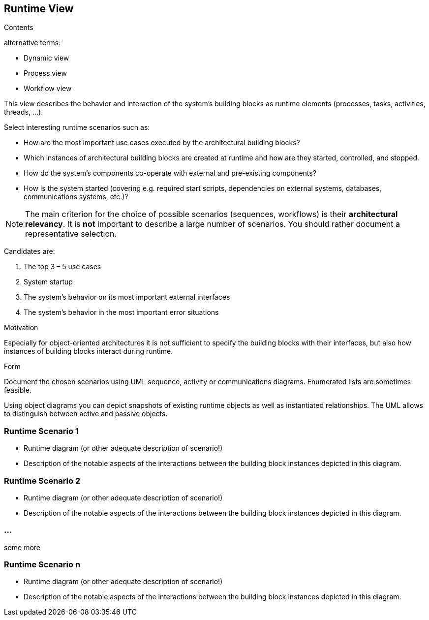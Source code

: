 [[section-runtime-view]]
== Runtime View


[role="arc42help"]
****
.Contents
alternative terms:

* Dynamic view
* Process view
* Workflow view

This view describes the behavior and interaction of the system’s building blocks as runtime elements (processes, tasks, activities, threads, …).

Select interesting runtime scenarios such as:

* How are the most important use cases executed by the architectural building blocks?
* Which instances of architectural building blocks are created at runtime and how are they started, controlled, and stopped.
* How do the system’s components co-operate with external and pre-existing components?
* How is the system started (covering e.g. required start scripts, dependencies on external systems, databases, communications systems, etc.)?


[NOTE]
The main criterion for the choice of possible scenarios (sequences, workflows) is their *architectural relevancy*. It is *not* important to describe a large number of scenarios. You should rather document a representative selection.

Candidates are:

1.  The top 3 – 5 use cases
2.  System startup
3.  The system’s behavior on its most important external interfaces
4.  The system’s behavior in the most important error situations

.Motivation
Especially for object-oriented architectures it is not sufficient to specify the building blocks with their interfaces, but also how instances of building blocks interact during runtime.

.Form
Document the chosen scenarios using UML sequence, activity or communications diagrams. Enumerated lists are sometimes feasible.

Using object diagrams you can depict snapshots of existing runtime objects as well as instantiated relationships. The UML allows to distinguish between active and passive objects.
****

=== Runtime Scenario 1

[role="arc42help"]
****
* Runtime diagram (or other adequate description of scenario!)
* Description of the notable aspects of the interactions between the building block instances depicted in this diagram.
****

=== Runtime Scenario 2

[role="arc42help"]
****
* Runtime diagram (or other adequate description of scenario!)
* Description of the notable aspects of the interactions between the building block instances depicted in this diagram.
****

=== ...
some more

=== Runtime Scenario n

[role="arc42help"]
****
* Runtime diagram (or other adequate description of scenario!)
* Description of the notable aspects of the interactions between the building block instances depicted in this diagram.
****
